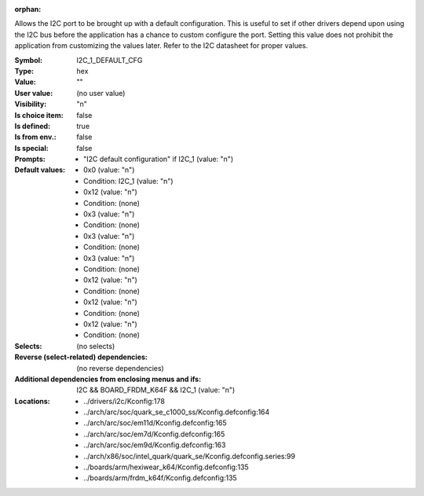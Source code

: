 :orphan:

.. title:: I2C_1_DEFAULT_CFG

.. option:: CONFIG_I2C_1_DEFAULT_CFG:
.. _CONFIG_I2C_1_DEFAULT_CFG:

Allows the I2C port to be brought up with a default configuration.
This is useful to set if other drivers depend upon using the I2C bus
before the application has a chance to custom configure the port.
Setting this value does not prohibit the application from customizing
the values later.  Refer to the I2C datasheet for proper values.



:Symbol:           I2C_1_DEFAULT_CFG
:Type:             hex
:Value:            ""
:User value:       (no user value)
:Visibility:       "n"
:Is choice item:   false
:Is defined:       true
:Is from env.:     false
:Is special:       false
:Prompts:

 *  "I2C default configuration" if I2C_1 (value: "n")
:Default values:

 *  0x0 (value: "n")
 *   Condition: I2C_1 (value: "n")
 *  0x12 (value: "n")
 *   Condition: (none)
 *  0x3 (value: "n")
 *   Condition: (none)
 *  0x3 (value: "n")
 *   Condition: (none)
 *  0x3 (value: "n")
 *   Condition: (none)
 *  0x12 (value: "n")
 *   Condition: (none)
 *  0x12 (value: "n")
 *   Condition: (none)
 *  0x12 (value: "n")
 *   Condition: (none)
:Selects:
 (no selects)
:Reverse (select-related) dependencies:
 (no reverse dependencies)
:Additional dependencies from enclosing menus and ifs:
 I2C && BOARD_FRDM_K64F && I2C_1 (value: "n")
:Locations:
 * ../drivers/i2c/Kconfig:178
 * ../arch/arc/soc/quark_se_c1000_ss/Kconfig.defconfig:164
 * ../arch/arc/soc/em11d/Kconfig.defconfig:165
 * ../arch/arc/soc/em7d/Kconfig.defconfig:165
 * ../arch/arc/soc/em9d/Kconfig.defconfig:163
 * ../arch/x86/soc/intel_quark/quark_se/Kconfig.defconfig.series:99
 * ../boards/arm/hexiwear_k64/Kconfig.defconfig:135
 * ../boards/arm/frdm_k64f/Kconfig.defconfig:135